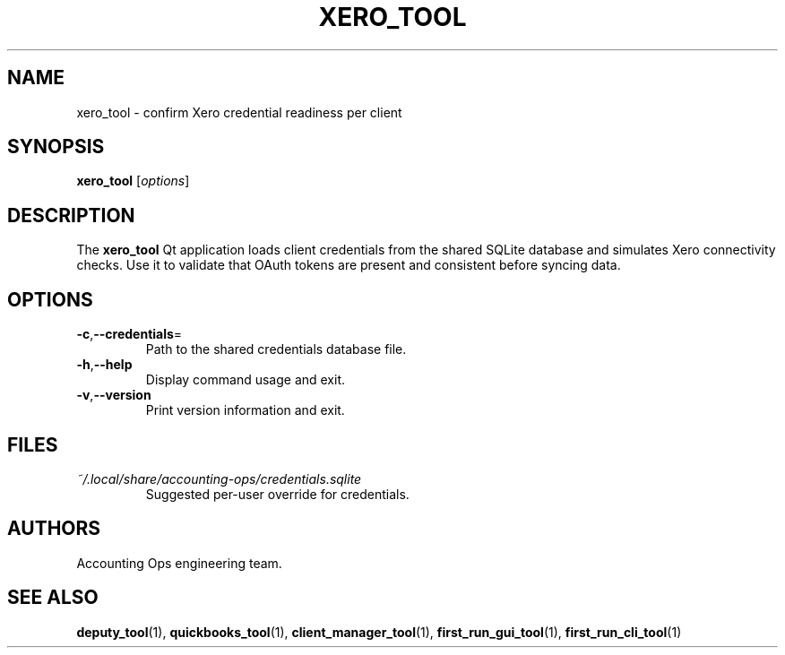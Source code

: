 .TH XERO_TOOL 1 "September 2024" "Accounting Ops" "User Commands"
.SH NAME
xero_tool \- confirm Xero credential readiness per client
.SH SYNOPSIS
.B xero_tool
.RI [ options ]
.SH DESCRIPTION
The
.B xero_tool
Qt application loads client credentials from the shared SQLite database and
simulates Xero connectivity checks. Use it to validate that OAuth tokens are
present and consistent before syncing data.
.SH OPTIONS
.TP
.BR -c "," --credentials =
Path to the shared credentials database file.
.TP
.BR -h "," --help
Display command usage and exit.
.TP
.BR -v "," --version
Print version information and exit.
.SH FILES
.TP
.I ~/.local/share/accounting-ops/credentials.sqlite
Suggested per-user override for credentials.
.SH AUTHORS
Accounting Ops engineering team.
.SH SEE ALSO
.BR deputy_tool (1),
.BR quickbooks_tool (1),
.BR client_manager_tool (1),
.BR first_run_gui_tool (1),
.BR first_run_cli_tool (1)
